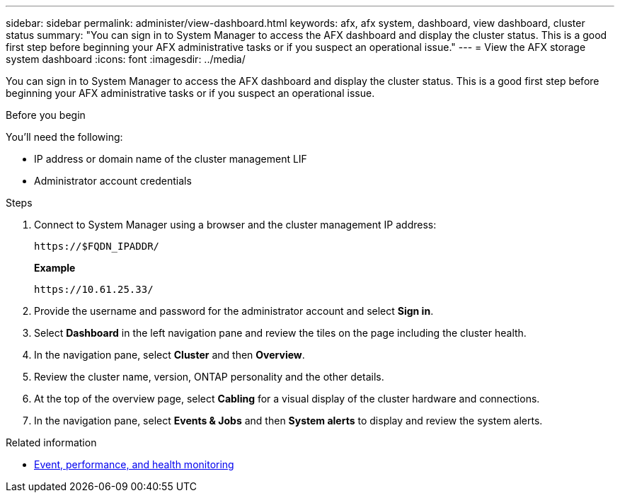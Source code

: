 ---
sidebar: sidebar
permalink: administer/view-dashboard.html
keywords: afx, afx system, dashboard, view dashboard, cluster status
summary: "You can sign in to System Manager to access the AFX dashboard and display the cluster status. This is a good first step before beginning your AFX administrative tasks or if you suspect an operational issue."
---
= View the AFX storage system dashboard
:icons: font
:imagesdir: ../media/

[.lead]
You can sign in to System Manager to access the AFX dashboard and display the cluster status. This is a good first step before beginning your AFX administrative tasks or if you suspect an operational issue.

.Before you begin

You'll need the following:

* IP address or domain name of the cluster management LIF
* Administrator account credentials

.Steps

. Connect to System Manager using a browser and the cluster management IP address:
+
`\https://$FQDN_IPADDR/`
+
*Example*
+
`\https://10.61.25.33/`

. Provide the username and password for the administrator account and select *Sign in*.

. Select *Dashboard* in the left navigation pane and review the tiles on the page including the cluster health.

. In the navigation pane, select *Cluster* and then *Overview*.

. Review the cluster name, version, ONTAP personality and the other details.

. At the top of the overview page, select *Cabling* for a visual display of the cluster hardware and connections.

. In the navigation pane, select *Events & Jobs* and then *System alerts* to display and review the system alerts.

.Related information

* https://docs.netapp.com/us-en/ontap/event-performance-monitoring/index.html[Event, performance, and health monitoring^]